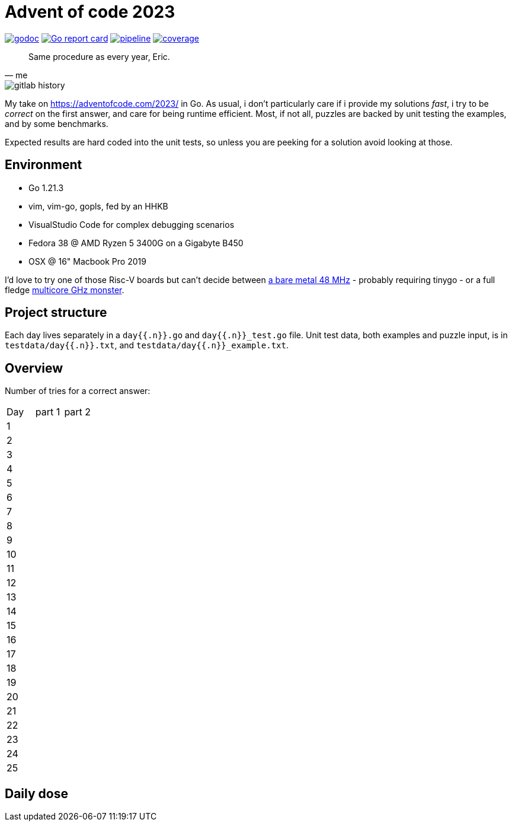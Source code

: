 = Advent of code 2023

image:https://godoc.org/gitlab.com/jhinrichsen/adventofcode2023?status.svg["godoc", link="https://godoc.org/gitlab.com/jhinrichsen/adventofcode2023"]
image:https://goreportcard.com/badge/gitlab.com/jhinrichsen/adventofcode2023["Go report card", link="https://goreportcard.com/report/gitlab.com/jhinrichsen/adventofcode2023"]
image:https://gitlab.com/jhinrichsen/adventofcode2023/badges/main/pipeline.svg[link="https://gitlab.com/jhinrichsen/adventofcode2023/-/commits/main",title="pipeline status"]
image:https://gitlab.com/jhinrichsen/adventofcode2023/badges/main/coverage.svg[link="https://gitlab.com/jhinrichsen/adventofcode2023/badges/main/coverage.svg",title="coverage report"]


[quote, me]
Same procedure as every year, Eric.

image::img/gitlab-history.png[]

My take on https://adventofcode.com/2023/ in Go. As usual, i don't particularly
care if i provide my solutions _fast_, i try to be _correct_ on the first
answer, and care for being runtime efficient.
Most, if not all, puzzles are backed by unit testing the examples, and by some
benchmarks.

Expected results are hard coded into the unit tests, so unless you are peeking
for a solution avoid looking at those.

== Environment

- Go 1.21.3
- vim, vim-go, gopls, fed by an HHKB
- VisualStudio Code for complex debugging scenarios
- Fedora 38 @ AMD Ryzen 5 3400G on a Gigabyte B450
- OSX @ 16" Macbook Pro 2019

I'd love to try one of those Risc-V boards but can't decide between
https://github.com/openwch/ch32v003[a bare metal 48 MHz]
- probably requiring tinygo - or a full fledge
https://www.sifive.com/cores/performance-p870-p870a[multicore GHz monster].

== Project structure

Each day lives separately in a `day{{.n}}.go` and `day{{.n}}_test.go` file.
Unit test data, both examples and puzzle input, is in
`testdata/day{{.n}}.txt`, and `testdata/day{{.n}}_example.txt`.

== Overview

Number of tries for a correct answer:

|===
| Day | part 1 | part 2
| 1   |        |
| 2   |        |
| 3   |        |
| 4   |        |
| 5   |        |
| 6   |        |
| 7   |        |
| 8   |        |
| 9   |        |
| 10  |        |
| 11  |        |
| 12  |        |
| 13  |        |
| 14  |        |
| 15  |        |
| 16  |        |
| 17  |        |
| 18  |        |
| 19  |        |
| 20  |        |
| 21  |        |
| 22  |        |
| 23  |        |
| 24  |        |
| 25  |        |
|===

== Daily dose

